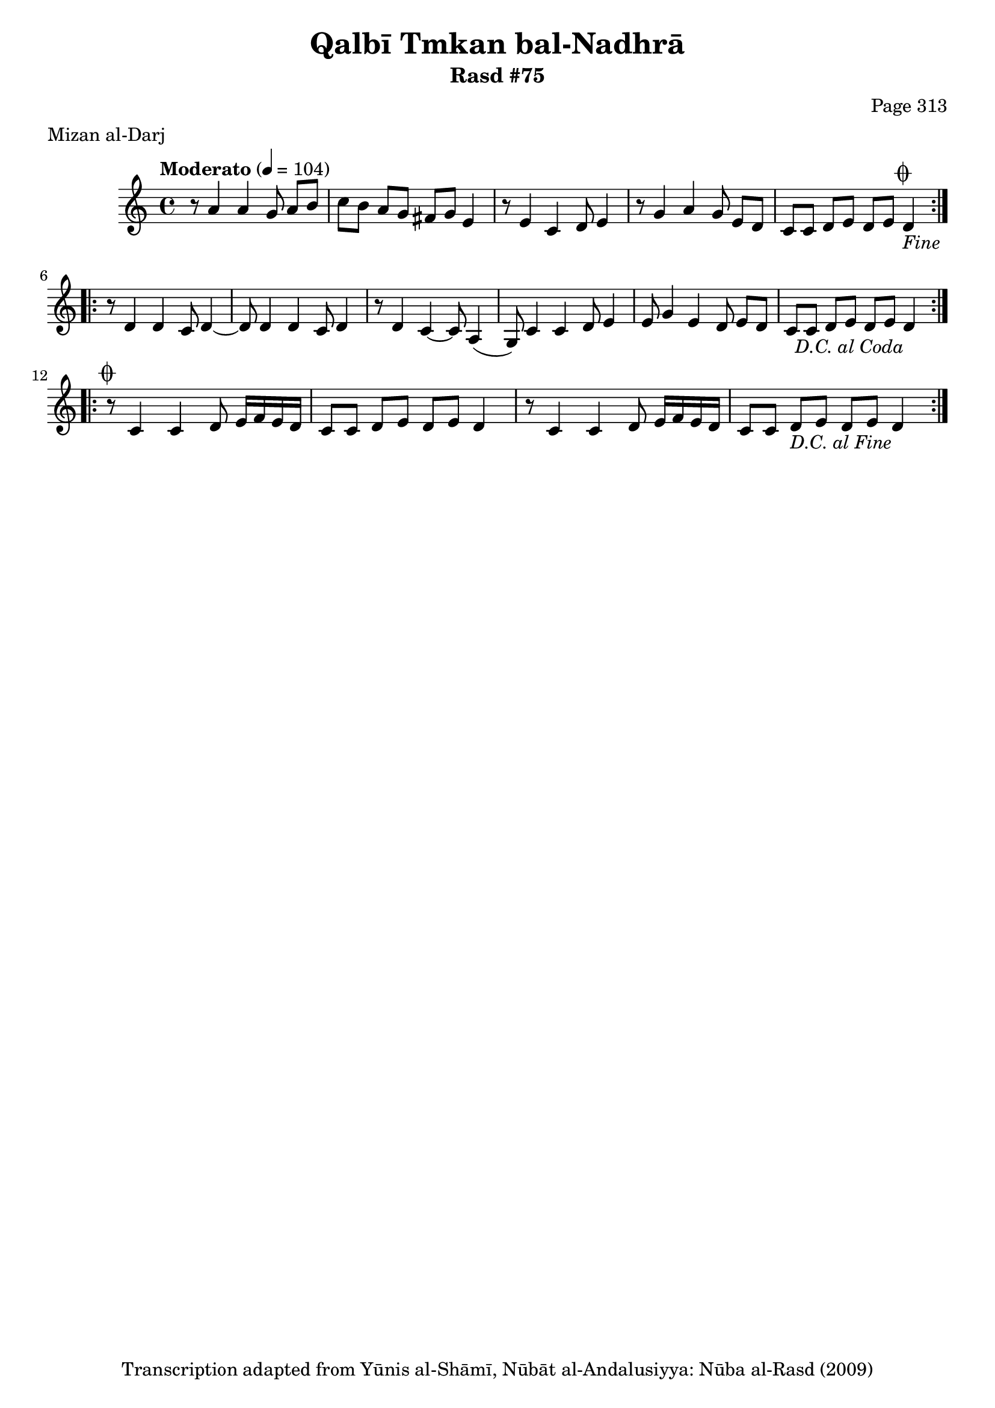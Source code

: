 \version "2.18.2"

\header {
	title = "Qalbī Tmkan bal-Nadhrā"
	subtitle = "Rasd #75"
	composer = "Page 313"
	meter = "Mizan al-Darj"
	copyright = "Transcription adapted from Yūnis al-Shāmī, Nūbāt al-Andalusiyya: Nūba al-Rasd (2009)"
	tagline = ""
}

% VARIABLES

db = \bar "!"
dc = \markup { \right-align { \italic { "D.C. al Fine" } } }
ds = \markup { \right-align { \italic { "D.S. al Fine" } } }
dsalcoda = \markup { \right-align { \italic { "D.S. al Coda" } } }
dcalcoda = \markup { \right-align { \italic { "D.C. al Coda" } } }
fine = \markup { \italic { "Fine" } }
incomplete = \markup { \right-align "Incomplete: missing pages in scan. Following number is likely also missing" }
continue = \markup { \center-align "Continue..." }
segno = \markup { \musicglyph #"scripts.segno" }
coda = \markup { \musicglyph #"scripts.coda" }
error = \markup { { "Wrong number of beats in score" } }
repeaterror = \markup { { "Score appears to be missing repeat" } }
accidentalerror = \markup { { "Unclear accidentals" } }

% TRANSCRIPTION

\score {

	\relative d' {
		\clef "treble"
		\key c \major
		\time 4/4
			\set Timing.beamExceptions = #'()
			\set Timing.baseMoment = #(ly:make-moment 1/4)
			\set Timing.beatStructure = #'(1 1 1 1)
		\tempo "Moderato" 4 = 104

		\repeat volta 2 {
			r8 a'4 a g8 a b |
			c b a g fis g e4 |
			r8 e4 c d8 e4 |
			r8 g4 a g8 e d |
			c c d e d e d4-\fine^\coda |
		}

		\repeat volta 2 {
			r8 d4 d c8 d4~ |
			d8 d4 d c8 d4 |
			r8 d4 c~ c8 a4( |
			g8) c4 c d8 e4 |
			e8 g4 e d8 e d |
			c c d e d e d4-\dcalcoda \break |
		}

		\repeat volta 2 {
			r8^\coda c4 c d8 e16 f e d |
			c8 c d e d e d4 |
			r8 c4 c d8 e16 f e d |
			c8 c d e d e d4-\dc |
		}
	}

	\layout {}
	\midi {}
}

